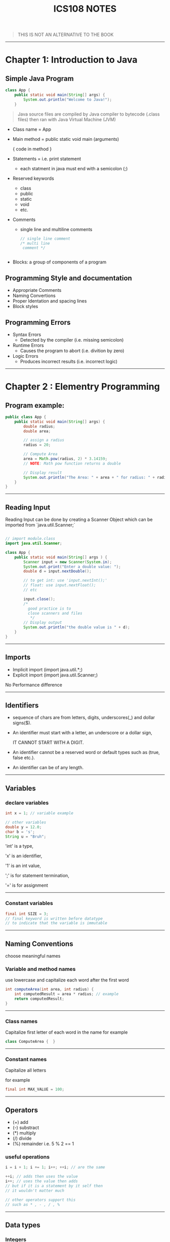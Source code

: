 #+TITLE: ICS108 NOTES
#+LaTeX_HEADER: \usepackage{minted}



#+BEGIN_QUOTE
THIS IS NOT AN ALTERNATIVE TO THE BOOK
#+END_QUOTE

-----
* Chapter 1: Introduction to Java

** Simple Java Program

#+NAME: Java simple Program
#+BEGIN_SRC java
class App {
    public static void main(String[] args) {
        System.out.println("Welcome to Java!");
    }

#+END_SRC

#+BEGIN_QUOTE
Java source files are compiled by Java compiler to bytecode (.class files) then
ran with Java Virtual Machine (JVM)
#+END_QUOTE

+ Class name = App
+ Main method = public static void main (arguments)

  { code in method }
+ Statements = i.e. print statement
  - each statment in java must end with a semicolon (;)
+ Reserved keywords
    - class
    - public
    - static
    - void
    - etc.
+ Comments
  - single line and multiline comments
    #+BEGIN_SRC java
    // single line comment
    /* multi line
     comment */


    #+END_SRC
+ Blocks: a group of components of a program

** Programming Style and documentation
+ Appropriate Comments
+ Naming Convertions
+ Proper Identation and spacing lines
+ Block styles

** Programming Errors
+ Syntax Errors
  + Detected by the compiler (i.e. missing semicolon)
+ Runtime Errors
  + Causes the program to abort (i.e. divition by zero)
+ Logic Errors
  + Produces incorrect results (i.e. incorrect logic)

-----
* Chapter 2 : Elementry Programming

** Program example:
#+NAME: Compute Circle Area
#+BEGIN_SRC java
public class App {
    public static void main(String[] args) {
        double radius;
        double area;

        // assign a radius
        radius = 20;

        // Compute Area
        area = Math.pow(radius, 2) * 3.14159;
        // NOTE: Math pow function returns a double

        // Display result
        System.out.println("The Area: " + area + " for radius: " + radius);
    }
}
#+END_SRC
-----
** Reading Input
Reading Input can be done by creating a Scanner Object
which can be imported from `java.util.Scanner;`
#+NAME: Input Scanner example
#+BEGIN_SRC java

// import module.class
import java.util.Scanner;

class App {
    public static void main(String[] args ) {
        Scanner input = new Scanner(System.in);
        System.out.print("Enter a double value: ");
        double d = input.nextDouble();

        // to get int: use 'input.nextInt();'
        // float: use input.nextFloat();
        // etc

        input.close();
        /*
          good practice is to
          close scanners and files
           */
        // Display output
        System.out.println("the double value is " + d);
    }
}
#+END_SRC
-----
** Imports
+ Implicit import (import java.util.*;)
+ Explicit import (import java.util.Scanner;)
No Performance difference
-----

** Identifiers
+ sequence of chars are from letters, digits, underscores(_) and dollar signs($).
+ An identifier must start with a letter, an underscore or a dollar sign,
  #+BEGIN_CENTER
  IT CANNOT START WITH A DIGIT.
  #+END_CENTER
+ An identifier cannot be a reserved word or default types such as (true, false etc.).
+ An identifier can be of any length.
-----
** Variables
*** declare variables
  #+BEGIN_SRC java
  int x = 1; // variable example

  // other variables
  double y = 12.0;
  char b = 's';
  String u = "Bruh";

  #+END_SRC
  
  'int' is a type,

  'x' is an identifier,

  '1' is an int value,

  ';' is for statement termination,

  '=' is for assignment
-----
*** Constant variables

  #+BEGIN_SRC java
  final int SIZE = 3;
  // final keyword is written before datatype
  // to indicate that the variable is immutable
  #+END_SRC

-----
** Naming Conventions
choose meaningful names
*** Variable and method names
use lowercase and capitalize each word after the first word

#+BEGIN_SRC java
int computeArea(int area, int radius) {
    int computedResult = area * radius; // example
    return computedResult;
}
#+END_SRC
-----
*** Class names
Capitalize first letter of each word in the name
for example
#+BEGIN_SRC java
class ComputeArea {  }
#+END_SRC
-----
*** Constant names
Capitalize all letters

for example
#+BEGIN_SRC java
final int MAX_VALUE = 100;
#+END_SRC

-----
** Operators
    + (+) add
    + (-) substract
    + (*) multiply
    + (/) divide
    + (%) remainder i.e. 5 % 2 == 1

*** useful operations
#+BEGIN_SRC java
i = i + 1; i += 1; i++; ++i; // are the same

++i; // adds then uses the value
i++; // uses the value then adds
// but if it is a statement by it self then
// it wouldn't matter much

// other operators support this
// such as * , - , / , %

#+END_SRC
-----
** Data types
*** Integers
are numbers without decimal values and range between
-2^31 to (2^31) - 1

example:
#+BEGIN_SRC java
final int MAX_INT =  2147483647;
final int MIN_INT = -2147483648;

// example
int x = 100;
#+END_SRC
*** Floats and Double
are numbers with decimal points
by default Java will make any decimal point double unless added an F after it i.e.
letter D can be used for classifing as double.

#+BEGIN_SRC java
float x = 10.0f; // f is written to indicate that the variable is float
double y = 10.0;
// also correct
double y2 = 10.0d;
#+END_SRC

#+BEGIN_QUOTE
NOTE: floating points are not accurate always during calculations and it is recommeneded to use double for more accuracy
#+END_QUOTE

-----
*** Scientific Notation
Floating point literals can be specified in scientific notations using (e, E).

#+BEGIN_QUOTE
: NOTE: use double for more accuracy
#+END_QUOTE

for example
#+BEGIN_SRC java
double sciX = 10.2e20;
#+END_SRC

-----
*** Chars and Strings
are used to store text, char are for one character and strings are used for multiple characters

#+BEGIN_SRC java
char b = 'a';
String str = "bruh why String is capital";
// NOTE: String data type first letter is capital
#+END_SRC

-----
*** other types

+ byte: similar to int but smaller range (-128 to 127)
+ long: similar to int but bigger range
  (-2^63 to (2^63) - 1)

-----
*** Display Current Time in GMT
#+BEGIN_SRC java
long time = System.currentTimeMillis();
// == current GMT time in milliseconds
#+END_SRC

-----
*** Conversion rules
1. if one of the operands is double then final value is Double
1. otherwise if one is float then the final value is float.
1. otherwise, if one of the operands is long then both are long.
1. finally they are int if one of them is int

   -----
*** Type casting
+ implicit casting i.e.
  #+BEGIN_SRC java
  double d = 3; // (type widening)
  #+END_SRC
+ Explicit casting i.e.
  #+BEGIN_SRC java
  int i = (int) 3.0; // (type narrowing)
  int j = (int) 3.9; // (fraction part is truncated)
  // i = 3; j = 3;
  #+END_SRC

another example
#+BEGIN_SRC java
int sum = 0;
sum += 4.5; // now sum is 4
#+END_SRC

-----
** Common Errors and pitfalls
**** Common Errors
1. Undeclared Variables and unused variables
   i.e. using Variables that do not exist.

1. Interger overflow
   using numbers over the max/min range

1. Round-off Errors
   when dealing with alot of float numbers

1. Unintended Integer division
    i.e. division over zero

1. Redundant Input objects
    i.e. getting wrong input
    for example: getting a string instead of an int.
-----
